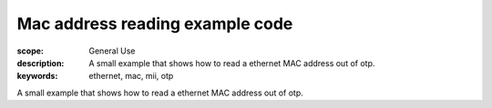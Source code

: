 Mac address reading example code
================================

:scope: General Use
:description: A small example that shows how to read a ethernet MAC address out of otp.
:keywords: ethernet, mac, mii, otp

A small example that shows how to read a ethernet MAC address out of otp.
